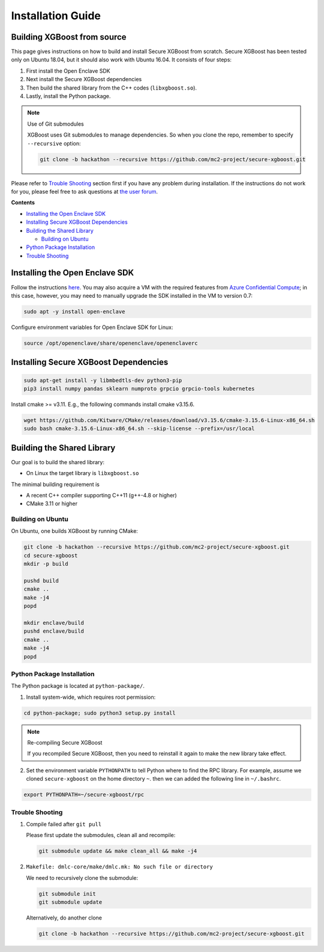 ##################
Installation Guide
##################

****************************
Building XGBoost from source
****************************
This page gives instructions on how to build and install Secure XGBoost from scratch. Secure XGBoost has been tested only on Ubuntu 18.04, but it should also work with Ubuntu 16.04. It consists of four steps:

1. First install the Open Enclave SDK
2. Next install the Secure XGBoost dependencies
3. Then build the shared library from the C++ codes (``libxgboost.so``). 
4. Lastly, install the Python package.

.. note:: Use of Git submodules

  XGBoost uses Git submodules to manage dependencies. So when you clone the repo, remember to specify ``--recursive`` option:

  .. code-block:: bash

   git clone -b hackathon --recursive https://github.com/mc2-project/secure-xgboost.git

Please refer to `Trouble Shooting`_ section first if you have any problem
during installation. If the instructions do not work for you, please feel free
to ask questions at `the user forum <https://discuss.xgboost.ai>`_.

**Contents**

* `Installing the Open Enclave SDK`_

* `Installing Secure XGBoost Dependencies`_

* `Building the Shared Library`_

  - `Building on Ubuntu`_

* `Python Package Installation`_
* `Trouble Shooting`_

*******************************
Installing the Open Enclave SDK
*******************************

Follow the instructions `here <https://github.com/openenclave/openenclave/blob/master/docs/GettingStartedDocs/install_oe_sdk-Ubuntu_18.04.md>`_. You may also acquire a VM with the required features from `Azure Confidential Compute <https://azure.microsoft.com/en-us/solutions/confidential-compute/>`_; in this case, however, you may need to manually upgrade the SDK installed in the VM to version 0.7:

.. code-block:: bash

   sudo apt -y install open-enclave

Configure environment variables for Open Enclave SDK for Linux:

.. code-block:: bash

   source /opt/openenclave/share/openenclave/openenclaverc


**************************************
Installing Secure XGBoost Dependencies 
**************************************

.. code-block:: bash

   sudo apt-get install -y libmbedtls-dev python3-pip
   pip3 install numpy pandas sklearn numproto grpcio grpcio-tools kubernetes   

Install cmake >= v3.11. E.g., the following commands install cmake v3.15.6.

.. code-block:: bash

   wget https://github.com/Kitware/CMake/releases/download/v3.15.6/cmake-3.15.6-Linux-x86_64.sh
   sudo bash cmake-3.15.6-Linux-x86_64.sh --skip-license --prefix=/usr/local

***************************
Building the Shared Library
***************************

Our goal is to build the shared library:

- On Linux the target library is ``libxgboost.so``

The minimal building requirement is

- A recent C++ compiler supporting C++11 (g++-4.8 or higher)
- CMake 3.11 or higher

Building on Ubuntu
==================

On Ubuntu, one builds XGBoost by running CMake:

.. code-block:: bash
   
   git clone -b hackathon --recursive https://github.com/mc2-project/secure-xgboost.git
   cd secure-xgboost
   mkdir -p build

   pushd build
   cmake ..
   make -j4
   popd

   mkdir enclave/build
   pushd enclave/build
   cmake ..
   make -j4
   popd

Python Package Installation
===========================

The Python package is located at ``python-package/``.

1. Install system-wide, which requires root permission:

.. code-block:: bash

  cd python-package; sudo python3 setup.py install

.. note:: Re-compiling Secure XGBoost

  If you recompiled Secure XGBoost, then you need to reinstall it again to make the new library take effect.

2. Set the environment variable ``PYTHONPATH`` to tell Python where to find
   the RPC library. For example, assume we cloned ``secure-xgboost`` on the home directory
   ``~``. then we can added the following line in ``~/.bashrc``.

.. code-block:: bash

   export PYTHONPATH=~/secure-xgboost/rpc


Trouble Shooting
================

1. Compile failed after ``git pull``

   Please first update the submodules, clean all and recompile:

   .. code-block:: bash

     git submodule update && make clean_all && make -j4

2. ``Makefile: dmlc-core/make/dmlc.mk: No such file or directory``

   We need to recursively clone the submodule:

   .. code-block:: bash

     git submodule init
     git submodule update

   Alternatively, do another clone

   .. code-block:: bash
      
      git clone -b hackathon --recursive https://github.com/mc2-project/secure-xgboost.git
